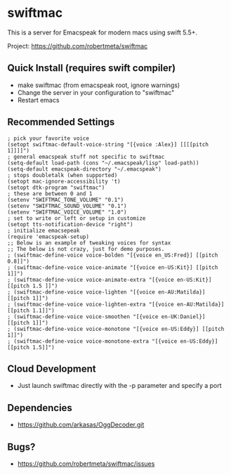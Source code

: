 * swiftmac
This is a server for Emacspeak for modern macs using
swift 5.5+.

Project: https://github.com/robertmeta/swiftmac

** Quick Install (requires swift compiler)
 - make swiftmac (from emacspeak root, ignore warnings)
 - Change the server in your configuration to "swiftmac"
 - Restart emacs

** Recommended Settings
#+BEGIN_SRC 
  ; pick your favorite voice 
  (setopt swiftmac-default-voice-string "[{voice :Alex}] [[[[pitch 1]]]]")
  ; general emacspeak stuff not specific to swiftmac
  (setq-default load-path (cons "~/.emacspeak/lisp" load-path)) 
  (setq-default emacspeak-directory "~/.emacspeak") 
  ; stops doubletalk (when supported)
  (setopt mac-ignore-accessibility 't) 
  (setopt dtk-program "swiftmac")
  ; these are between 0 and 1
  (setenv "SWIFTMAC_TONE_VOLUME" "0.1") 
  (setenv "SWIFTMAC_SOUND_VOLUME" "0.1") 
  (setenv "SWIFTMAC_VOICE_VOLUME" "1.0") 
  ; set to write or left or setup in customize
  (setopt tts-notification-device "right") 
  ; initialize emacsepeak
  (require 'emacspeak-setup)
  ;; Below is an example of tweaking voices for syntax
  ;; The below is not crazy, just for demo purposes.
  ; (swiftmac-define-voice voice-bolden "[{voice en_US:Fred}] [[pitch 0.8]]")
  ; (swiftmac-define-voice voice-animate "[{voice en-US:Kit}] [[pitch 1]]")
  ; (swiftmac-define-voice voice-animate-extra "[{voice en-US:Kit}] [[pitch 1.5 ]]")
  ; (swiftmac-define-voice voice-lighten "[{voice en-AU:Matilda}] [[pitch 1]]")
  ; (swiftmac-define-voice voice-lighten-extra "[{voice en-AU:Matilda}] [[pitch 1.1]]")
  ; (swiftmac-define-voice voice-smoothen "[{voice en-UK:Daniel}] [[pitch 1]]")
  ; (swiftmac-define-voice voice-monotone "[{voice en-US:Eddy}] [[pitch 1]]")
  ; (swiftmac-define-voice voice-monotone-extra "[{voice en-US:Eddy}] [[pitch 1.5]]")
#+END_SRC

** Cloud Development
 - Just launch swiftmac directly with the -p parameter and specify a port

** Dependencies 
 - https://github.com/arkasas/OggDecoder.git


** Bugs?
 - https://github.com/robertmeta/swiftmac/issues
